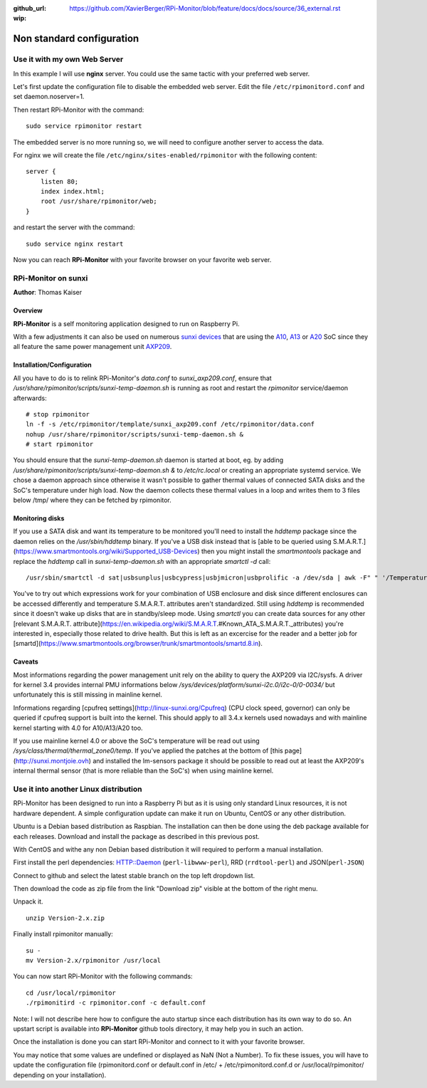 :github_url: https://github.com/XavierBerger/RPi-Monitor/blob/feature/docs/docs/source/36_external.rst
:wip:

Non standard configuration
==========================

Use it with my own Web Server
-----------------------------

In this example I will use **nginx** server. You could use the same tactic with 
your preferred web server.


Let's first update the configuration file to disable the embedded web server. 
Edit the file ``/etc/rpimonitord.conf`` and set daemon.noserver=1.


Then restart RPi-Monitor with the command:

::

    sudo service rpimonitor restart


The embedded server is no more running so, we will need to configure another server to access the data.


For nginx we will create the file ``/etc/nginx/sites-enabled/rpimonitor`` with the following content:

::

    server {     
        listen 80;     
        index index.html;     
        root /usr/share/rpimonitor/web; 
    }

and restart the server with the command:

::

    sudo service nginx restart


Now you can reach **RPi-Monitor** with your favorite browser on your favorite web server.


RPi-Monitor on sunxi
---------------------
**Author**: Thomas Kaiser 

Overview
^^^^^^^^

**RPi-Monitor** is a self monitoring application designed to run on Raspberry Pi.

With a few adjustments it can also be used on numerous `sunxi devices <http://linux-sunxi.org/Main_Page>`_ 
that are using the `A10 <http://linux-sunxi.org/Category:A10_Boards>`_, 
`A13 <http://linux-sunxi.org/Category:A13_Boards>`_ or 
`A20 <http://linux-sunxi.org/Category:A20_Boards>`_ SoC since they all feature 
the same power management unit `AXP209 <http://linux-sunxi.org/AXP209>`_.

Installation/Configuration
^^^^^^^^^^^^^^^^^^^^^^^^^^

All you have to do is to relink RPi-Monitor's `data.conf` to `sunxi_axp209.conf`, 
ensure that `/usr/share/rpimonitor/scripts/sunxi-temp-daemon.sh` is running as 
root and restart the *rpimonitor* service/daemon afterwards:

::

	# stop rpimonitor
	ln -f -s /etc/rpimonitor/template/sunxi_axp209.conf /etc/rpimonitor/data.conf
	nohup /usr/share/rpimonitor/scripts/sunxi-temp-daemon.sh &
	# start rpimonitor

You should ensure that the `sunxi-temp-daemon.sh` daemon is started at boot, eg. 
by adding `/usr/share/rpimonitor/scripts/sunxi-temp-daemon.sh &` to 
`/etc/rc.local` or creating an appropriate systemd service. We chose a daemon 
approach since otherwise it wasn't possible to gather thermal values of connected 
SATA disks and the SoC's temperature under high load. Now the daemon collects 
these thermal values in a loop and writes them to 3 files below /tmp/ where 
they can be fetched by rpimonitor.

Monitoring disks
^^^^^^^^^^^^^^^^

If you use a SATA disk and want its temperature to be monitored you'll need to 
install the *hddtemp* package since the daemon relies on the `/usr/sbin/hddtemp` 
binary. If you've a USB disk instead that is 
[able to be queried using S.M.A.R.T.](https://www.smartmontools.org/wiki/Supported_USB-Devices) 
then you might install the *smartmontools* package and replace the `hddtemp` call in 
`sunxi-temp-daemon.sh` with an appropriate `smartctl -d` call:

::

	/usr/sbin/smartctl -d sat|usbsunplus|usbcypress|usbjmicron|usbprolific -a /dev/sda | awk -F" " '/Temperature_Cel/ {print $10}'

You've to try out which expressions work for your combination of USB enclosure 
and disk since different enclosures can be accessed differently and temperature 
S.M.A.R.T. attributes aren't standardized. Still using `hddtemp` 
is recommended since it doesn't wake up disks that are in standby/sleep mode. 
Using `smartctl` you can create data sources for any other
[relevant S.M.A.R.T. attribute](https://en.wikipedia.org/wiki/S.M.A.R.T.#Known_ATA_S.M.A.R.T._attributes) 
you're interested in, especially those related to drive health. But this is left 
as an excercise for the reader and a better job for 
[smartd](https://www.smartmontools.org/browser/trunk/smartmontools/smartd.8.in).

Caveats
^^^^^^^

Most informations regarding the power management unit rely on the ability to
query the AXP209 via I2C/sysfs. A driver for kernel 3.4 provides internal 
PMU informations below `/sys/devices/platform/sunxi-i2c.0/i2c-0/0-0034/`
but unfortunately this is still missing in mainline kernel.

Informations regarding [cpufreq settings](http://linux-sunxi.org/Cpufreq) 
(CPU clock speed, governor) can only be queried if cpufreq support is built 
into the kernel. This should apply to all 3.4.x kernels used nowadays and
with mainline kernel starting with 4.0 for A10/A13/A20 too.

If you use mainline kernel 4.0 or above the SoC's temperature will be read 
out using `/sys/class/thermal/thermal_zone0/temp`. If you've applied the 
patches at the bottom of [this page](http://sunxi.montjoie.ovh) and installed 
the lm-sensors package it should be possible to read out at least the AXP209's 
internal thermal sensor (that is more reliable than the SoC's) when using 
mainline kernel.


Use it into another Linux distribution 
--------------------------------------

RPi-Monitor has been designed to run into a Raspberry Pi but as it is using only 
standard Linux resources, it is not hardware dependent. A simple configuration 
update can make it run on Ubuntu, CentOS or any other distribution.


Ubuntu is a Debian based distribution as Raspbian. The installation can then be 
done using the deb package available for each releases. Download and install 
the package as described in this previous post.


With CentOS and withe any non Debian based distribution it will required to 
perform a manual installation.

First install the perl dependencies: HTTP::Daemon (``perl-libwww-perl``), RRD (``rrdtool-perl``) and JSON(``perl-JSON``)


Connect to github  and select the latest stable branch on the top left dropdown list.

Then download the code as zip file from the link "Download zip" visible at the bottom of the right menu.


Unpack it.

::

    unzip Version-2.x.zip


Finally install rpimonitor manually:

::

    su -
    mv Version-2.x/rpimonitor /usr/local


You can now start RPi-Monitor with the following commands:

::

    cd /usr/local/rpimonitor
    ./rpimonitird -c rpimonitor.conf -c default.conf


Note: I will not describe here how to configure the auto startup since each 
distribution has its own way to do so. An upstart script is available into 
**RPi-Monitor** github tools directory, it may help you in such an action.

Once the installation is done you can start RPi-Monitor and connect to it 
with your favorite browser.

You may notice that some values are undefined or displayed as NaN (Not a Number). 
To fix these issues, you will have to update the configuration file 
(rpimonitord.conf or default.conf in /etc/ + /etc/rpimonitord.conf.d or 
/usr/local/rpimonitor/ depending on your installation).
